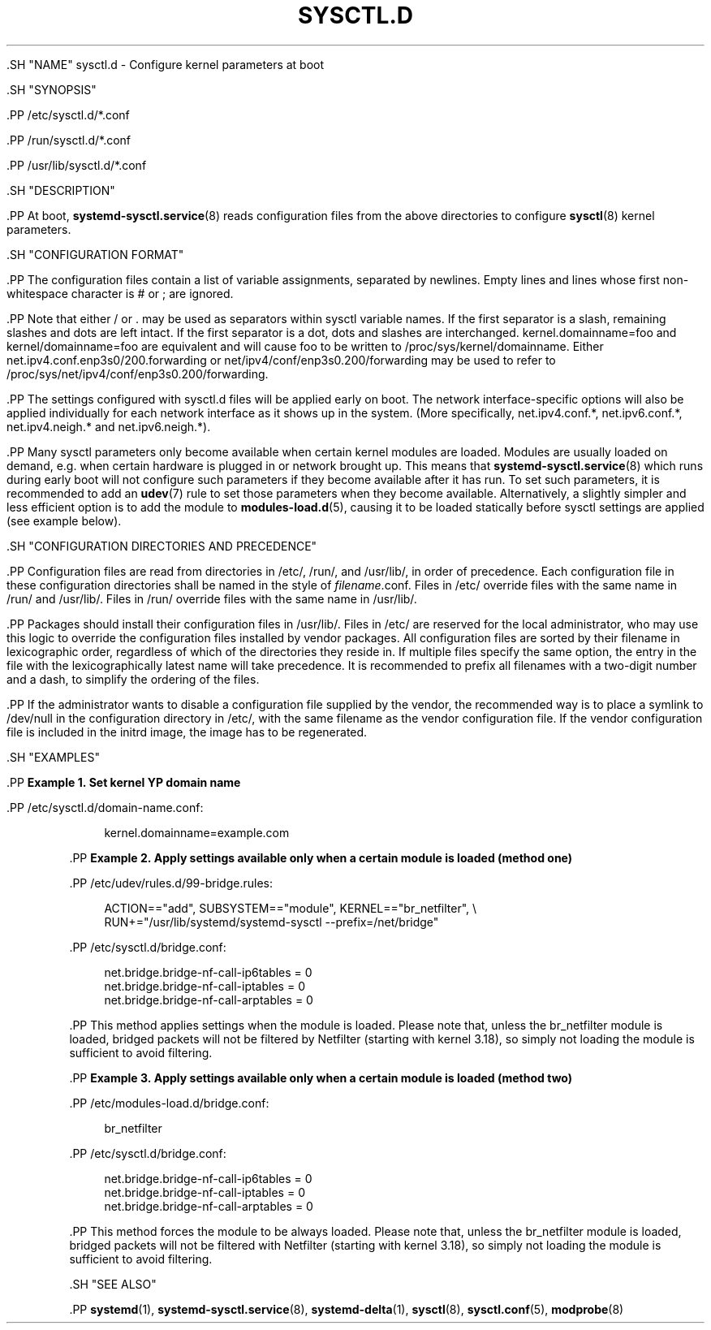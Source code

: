 '\" t
.TH "SYSCTL\&.D" "5" "" "systemd 239" "sysctl.d"
.\" -----------------------------------------------------------------
.\" * Define some portability stuff
.\" -----------------------------------------------------------------
.\" ~~~~~~~~~~~~~~~~~~~~~~~~~~~~~~~~~~~~~~~~~~~~~~~~~~~~~~~~~~~~~~~~~
.\" http://bugs.debian.org/507673
.\" http://lists.gnu.org/archive/html/groff/2009-02/msg00013.html
.\" ~~~~~~~~~~~~~~~~~~~~~~~~~~~~~~~~~~~~~~~~~~~~~~~~~~~~~~~~~~~~~~~~~
.ie \n(.g .ds Aq \(aq
.el       .ds Aq '
.\" -----------------------------------------------------------------
.\" * set default formatting
.\" -----------------------------------------------------------------
.\" disable hyphenation
.nh
.\" disable justification (adjust text to left margin only)
.ad l
.\" -----------------------------------------------------------------
.\" * MAIN CONTENT STARTS HERE *
.\" -----------------------------------------------------------------


  

  

  .SH "NAME"
sysctl.d \- Configure kernel parameters at boot


  .SH "SYNOPSIS"

    .PP
/etc/sysctl\&.d/*\&.conf

    .PP
/run/sysctl\&.d/*\&.conf

    .PP
/usr/lib/sysctl\&.d/*\&.conf

  

  .SH "DESCRIPTION"

    

    .PP
At boot,
\fBsystemd-sysctl.service\fR(8)
reads configuration files from the above directories to configure
\fBsysctl\fR(8)
kernel parameters\&.

  

  .SH "CONFIGURATION FORMAT"

    

    .PP
The configuration files contain a list of variable assignments, separated by newlines\&. Empty lines and lines whose first non\-whitespace character is
#
or
;
are ignored\&.


    .PP
Note that either
/
or
\&.
may be used as separators within sysctl variable names\&. If the first separator is a slash, remaining slashes and dots are left intact\&. If the first separator is a dot, dots and slashes are interchanged\&.
kernel\&.domainname=foo
and
kernel/domainname=foo
are equivalent and will cause
foo
to be written to
/proc/sys/kernel/domainname\&. Either
net\&.ipv4\&.conf\&.enp3s0/200\&.forwarding
or
net/ipv4/conf/enp3s0\&.200/forwarding
may be used to refer to
/proc/sys/net/ipv4/conf/enp3s0\&.200/forwarding\&.


    .PP
The settings configured with
sysctl\&.d
files will be applied early on boot\&. The network interface\-specific options will also be applied individually for each network interface as it shows up in the system\&. (More specifically,
net\&.ipv4\&.conf\&.*,
net\&.ipv6\&.conf\&.*,
net\&.ipv4\&.neigh\&.*
and
net\&.ipv6\&.neigh\&.*)\&.


    .PP
Many sysctl parameters only become available when certain kernel modules are loaded\&. Modules are usually loaded on demand, e\&.g\&. when certain hardware is plugged in or network brought up\&. This means that
\fBsystemd-sysctl.service\fR(8)
which runs during early boot will not configure such parameters if they become available after it has run\&. To set such parameters, it is recommended to add an
\fBudev\fR(7)
rule to set those parameters when they become available\&. Alternatively, a slightly simpler and less efficient option is to add the module to
\fBmodules-load.d\fR(5), causing it to be loaded statically before sysctl settings are applied (see example below)\&.

  

  .SH "CONFIGURATION DIRECTORIES AND PRECEDENCE"

    

    .PP
Configuration files are read from directories in
/etc/,
/run/, and
/usr/lib/, in order of precedence\&. Each configuration file in these configuration directories shall be named in the style of
\fIfilename\fR\&.conf\&. Files in
/etc/
override files with the same name in
/run/
and
/usr/lib/\&. Files in
/run/
override files with the same name in
/usr/lib/\&.


    .PP
Packages should install their configuration files in
/usr/lib/\&. Files in
/etc/
are reserved for the local administrator, who may use this logic to override the configuration files installed by vendor packages\&. All configuration files are sorted by their filename in lexicographic order, regardless of which of the directories they reside in\&. If multiple files specify the same option, the entry in the file with the lexicographically latest name will take precedence\&. It is recommended to prefix all filenames with a two\-digit number and a dash, to simplify the ordering of the files\&.


    .PP
If the administrator wants to disable a configuration file supplied by the vendor, the recommended way is to place a symlink to
/dev/null
in the configuration directory in
/etc/, with the same filename as the vendor configuration file\&. If the vendor configuration file is included in the initrd image, the image has to be regenerated\&.

  

  .SH "EXAMPLES"

    
    .PP
\fBExample\ \&1.\ \&Set kernel YP domain name\fR

      
      .PP
/etc/sysctl\&.d/domain\-name\&.conf:


      
.sp
.if n \{\
.RS 4
.\}
.nf
kernel\&.domainname=example\&.com
.fi
.if n \{\
.RE
.\}
.sp

    


    .PP
\fBExample\ \&2.\ \&Apply settings available only when a certain module is loaded (method one)\fR

      
      .PP
/etc/udev/rules\&.d/99\-bridge\&.rules:


      
.sp
.if n \{\
.RS 4
.\}
.nf
ACTION=="add", SUBSYSTEM=="module", KERNEL=="br_netfilter", \e
      RUN+="/usr/lib/systemd/systemd\-sysctl \-\-prefix=/net/bridge"
.fi
.if n \{\
.RE
.\}
.sp


      .PP
/etc/sysctl\&.d/bridge\&.conf:


      
.sp
.if n \{\
.RS 4
.\}
.nf
net\&.bridge\&.bridge\-nf\-call\-ip6tables = 0
net\&.bridge\&.bridge\-nf\-call\-iptables = 0
net\&.bridge\&.bridge\-nf\-call\-arptables = 0
.fi
.if n \{\
.RE
.\}
.sp


      .PP
This method applies settings when the module is loaded\&. Please note that, unless the
br_netfilter
module is loaded, bridged packets will not be filtered by Netfilter (starting with kernel 3\&.18), so simply not loading the module is sufficient to avoid filtering\&.

    


    .PP
\fBExample\ \&3.\ \&Apply settings available only when a certain module is loaded (method two)\fR

      
      .PP
/etc/modules\-load\&.d/bridge\&.conf:


      
.sp
.if n \{\
.RS 4
.\}
.nf
br_netfilter
.fi
.if n \{\
.RE
.\}
.sp


      .PP
/etc/sysctl\&.d/bridge\&.conf:


      
.sp
.if n \{\
.RS 4
.\}
.nf
net\&.bridge\&.bridge\-nf\-call\-ip6tables = 0
net\&.bridge\&.bridge\-nf\-call\-iptables = 0
net\&.bridge\&.bridge\-nf\-call\-arptables = 0
.fi
.if n \{\
.RE
.\}
.sp


      .PP
This method forces the module to be always loaded\&. Please note that, unless the
br_netfilter
module is loaded, bridged packets will not be filtered with Netfilter (starting with kernel 3\&.18), so simply not loading the module is sufficient to avoid filtering\&.

    

  

  .SH "SEE ALSO"

    
    .PP
\fBsystemd\fR(1),
\fBsystemd-sysctl.service\fR(8),
\fBsystemd-delta\fR(1),
\fBsysctl\fR(8),
\fBsysctl.conf\fR(5),
\fBmodprobe\fR(8)

  


